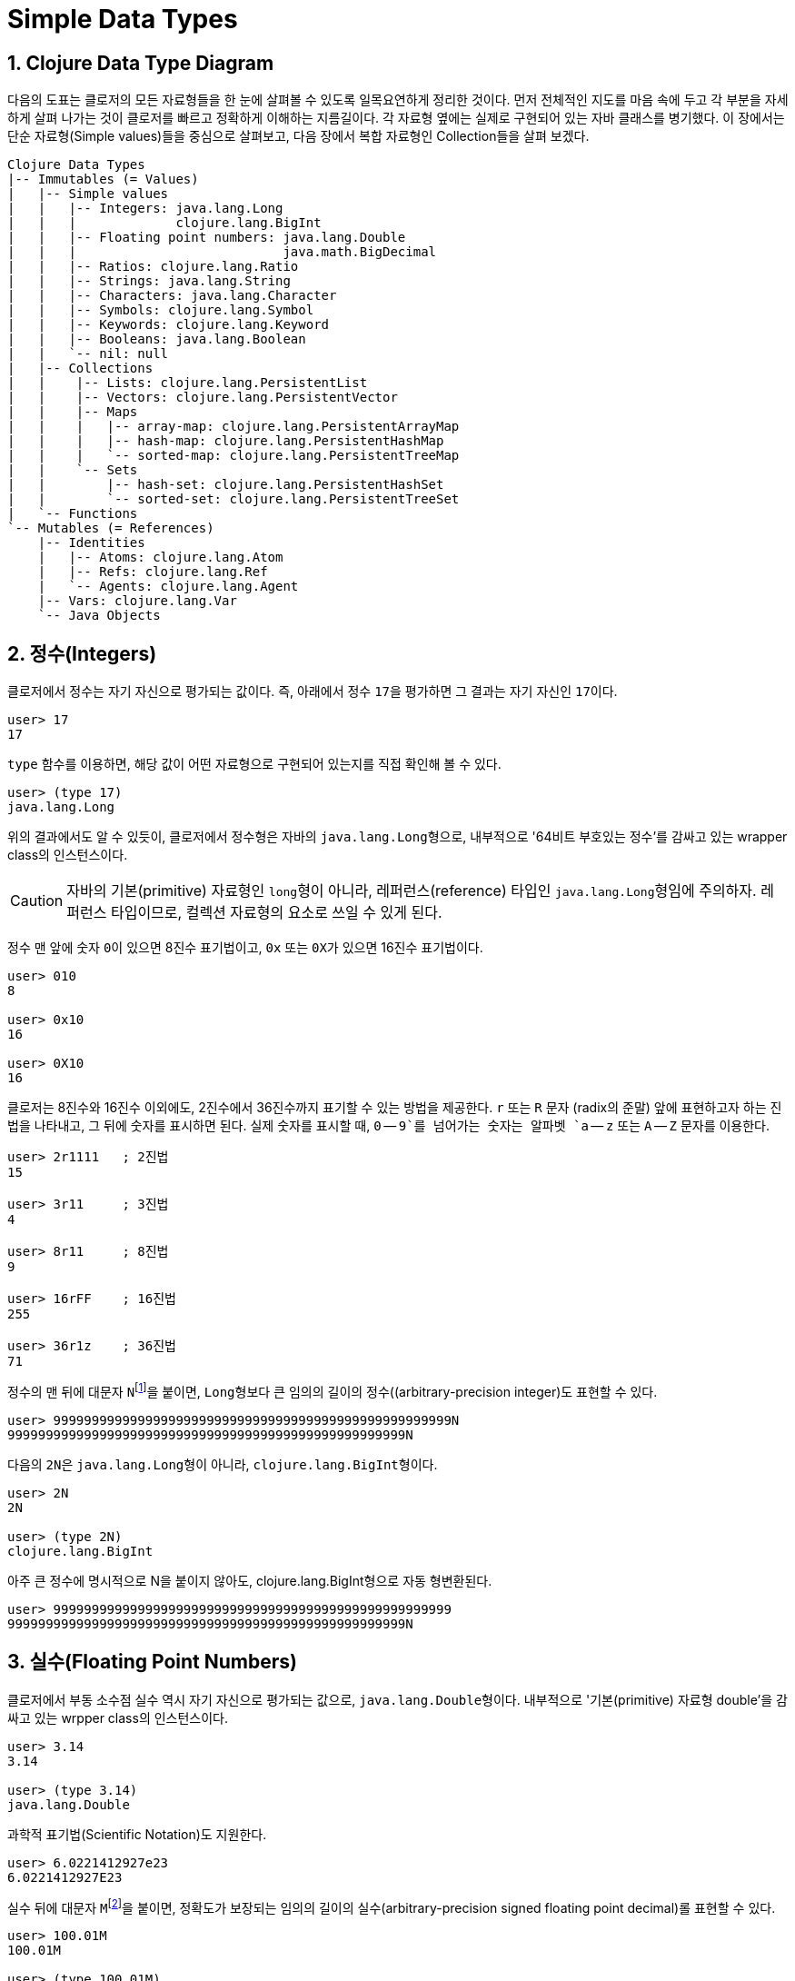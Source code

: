 = Simple Data Types
:source-highlighter: coderay
:source-language: clojure
:sectnums:
:icons: font
:imagesdir: ../img

== Clojure Data Type Diagram

다음의 도표는 클로저의 모든 자료형들을 한 눈에 살펴볼 수 있도록 일목요연하게 정리한
것이다. 먼저 전체적인 지도를 마음 속에 두고 각 부분을 자세하게 살펴 나가는 것이 클로저를
빠르고 정확하게 이해하는 지름길이다. 각 자료형 옆에는 실제로 구현되어 있는 자바 클래스를
병기했다. 이 장에서는 단순 자료형(Simple values)들을 중심으로 살펴보고, 다음 장에서 복합
자료형인 Collection들을 살펴 보겠다.

[[clojure-data-type-diagram]]

[listing]
----
Clojure Data Types
|-- Immutables (= Values)
|   |-- Simple values
|   |   |-- Integers: java.lang.Long
|   |   |             clojure.lang.BigInt
|   |   |-- Floating point numbers: java.lang.Double
|   |   |                           java.math.BigDecimal
|   |   |-- Ratios: clojure.lang.Ratio
|   |   |-- Strings: java.lang.String
|   |   |-- Characters: java.lang.Character
|   |   |-- Symbols: clojure.lang.Symbol
|   |   |-- Keywords: clojure.lang.Keyword
|   |   |-- Booleans: java.lang.Boolean
|   |   `-- nil: null 
|   |-- Collections
|   |    |-- Lists: clojure.lang.PersistentList
|   |    |-- Vectors: clojure.lang.PersistentVector
|   |    |-- Maps
|   |    |   |-- array-map: clojure.lang.PersistentArrayMap
|   |    |   |-- hash-map: clojure.lang.PersistentHashMap
|   |    |   `-- sorted-map: clojure.lang.PersistentTreeMap
|   |    `-- Sets
|   |        |-- hash-set: clojure.lang.PersistentHashSet
|   |        `-- sorted-set: clojure.lang.PersistentTreeSet
|   `-- Functions
`-- Mutables (= References)
    |-- Identities
    |   |-- Atoms: clojure.lang.Atom
    |   |-- Refs: clojure.lang.Ref
    |   `-- Agents: clojure.lang.Agent
    |-- Vars: clojure.lang.Var
    `-- Java Objects
----


== 정수(Integers)

클로저에서 정수는 자기 자신으로 평가되는 값이다. 즉, 아래에서 정수 ``17``을 평가하면 그
결과는 자기 자신인 ``17``이다.

[listing]
----
user> 17
17
----

`type` 함수를 이용하면, 해당 값이 어떤 자료형으로 구현되어 있는지를 직접 확인해 볼 수 있다.

[listing]
----
user> (type 17)
java.lang.Long
----

위의 결과에서도 알 수 있듯이, 클로저에서 정수형은 자바의 ``java.lang.Long``형으로,
내부적으로 '64비트 부호있는 정수'를 감싸고 있는 wrapper class의 인스턴스이다.

CAUTION: 자바의 기본(primitive) 자료형인 ``long``형이 아니라, 레퍼런스(reference) 타입인
         ``java.lang.Long``형임에 주의하자. 레퍼런스 타입이므로, 컬렉션 자료형의 요소로
         쓰일 수 있게 된다.

정수 맨 앞에 숫자 ``0``이 있으면 8진수 표기법이고, `0x` 또는 ``0X``가 있으면 16진수 표기법이다.

[listing]
----
user> 010
8

user> 0x10
16

user> 0X10
16
----

클로저는 8진수와 16진수 이외에도, 2진수에서 36진수까지 표기할 수 있는 방법을 제공한다. `r`
또는 `R` 문자 (radix의 준말) 앞에 표현하고자 하는 진법을 나타내고, 그 뒤에 숫자를 표시하면
된다. 실제 숫자를 표시할 때, `0` -- `9`를 넘어가는 숫자는 알파벳 `a` -- `z` 또는 `A` --
`Z` 문자를 이용한다.

[listing]
----
user> 2r1111   ; 2진법
15

user> 3r11     ; 3진법
4

user> 8r11     ; 8진법
9

user> 16rFF    ; 16진법
255

user> 36r1z    ; 36진법
71
----

정수의 맨 뒤에 대문자 ``N``footnote:[``iNteger``의 ``N``을 의미한다]을 붙이면,
``Long``형보다 큰 임의의 길이의 정수((arbitrary-precision integer)도 표현할 수 있다.

[listing]
----
user> 9999999999999999999999999999999999999999999999999999N
9999999999999999999999999999999999999999999999999999N
----

다음의 ``2N``은 ``java.lang.Long``형이 아니라, ``clojure.lang.BigInt``형이다. 

[listing]
----
user> 2N
2N

user> (type 2N)
clojure.lang.BigInt
----

아주 큰 정수에 명시적으로 N을 붙이지 않아도, clojure.lang.BigInt형으로 자동 형변환된다.

[listing]
----
user> 9999999999999999999999999999999999999999999999999999
9999999999999999999999999999999999999999999999999999N
---- 


== 실수(Floating Point Numbers)

클로저에서 부동 소수점 실수 역시 자기 자신으로 평가되는 값으로,
``java.lang.Double``형이다. 내부적으로 '기본(primitive) 자료형 double'을 감싸고 있는
wrpper class의 인스턴스이다.

[listing]
----
user> 3.14
3.14

user> (type 3.14)
java.lang.Double
----

과학적 표기법(Scientific Notation)도 지원한다.

[listing]
----
user> 6.0221412927e23
6.0221412927E23
----

실수 뒤에 대문자 ``M``footnote:[원래는 ``deciMal``의 ``M``에서 비롯된 것이나, ``Money``의
``M``으로 이해하는 사람도 있다.]을 붙이면, 정확도가 보장되는 임의의 길이의
실수(arbitrary-precision signed floating point decimal)롤 표현할 수 있다.

[listing]
----
user> 100.01M
100.01M

user> (type 100.01M)
java.math.BigDecimal

user> (* 100.01M 100)
10001.00M
----


== 분수 (Ratios)

클로저에서는 분수 자료형도 제공한다. 분자와 분모 사이에 슬래시(``/``) 기호를 사용해
표현한다. 이때 분자, 분모와 슬래시 기호 사이에는 공백이 없어야 한다.

[listing]
----
user> 1/3
1/3

user> 7/4
7/4

user> (type 2/3)
clojure.lang.Ratio
----

분수의 정확한 연산이 보장된다.

[listing]
----
user> (+ 1/3 2/3)
1N

user> (* 1/10 10)
1N

user> (+ 1/3 1)
4/3
----

분자와 분모는 모두 정수형이어야 한다. 그렇지 않으면 예외가 발생한다. 

[listing]
----
user> 2/3.5
;>> NumberFormatException Invalid number: 2/3.5 

----

약분이 가능한 경우에는, 약분된 값이 반환된다.
[listing]
----
user> 2/4
1/2
----








. 









